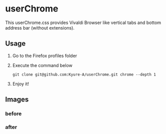 * userChrome
This userChrome.css provides Vivaldi Browser like vertical tabs and bottom address bar (without extensions).

** Usage
1. Go to the Firefox profiles folder
2. Execute the command below
   #+begin_src
  git clone git@github.com:Kyure-A/userChrome.git chrome --depth 1
#+end_src
3. Enjoy it!

** Images
*** before
[[file:./img/before.png]]
*** after
[[file:./img/after.png]]

